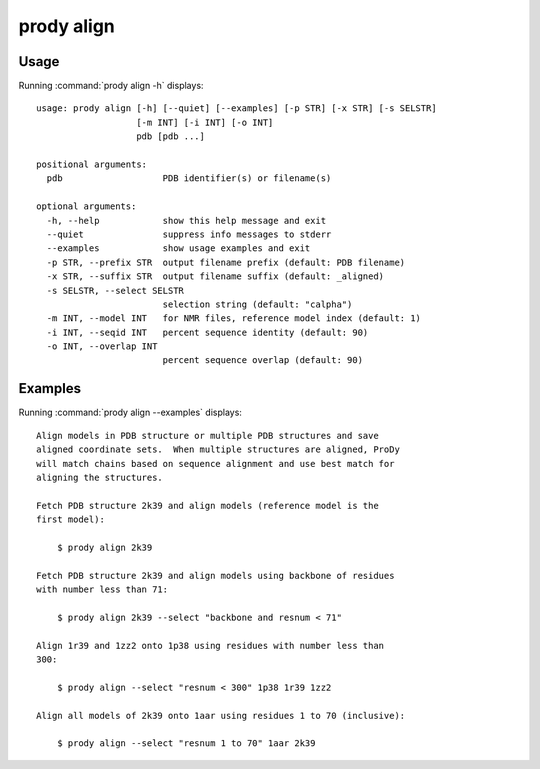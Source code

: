 .. _prody-align:

*******************************************************************************
prody align
*******************************************************************************

Usage
===============================================================================

Running :command:`prody align -h` displays::

  usage: prody align [-h] [--quiet] [--examples] [-p STR] [-x STR] [-s SELSTR]
                     [-m INT] [-i INT] [-o INT]
                     pdb [pdb ...]
  
  positional arguments:
    pdb                   PDB identifier(s) or filename(s)
  
  optional arguments:
    -h, --help            show this help message and exit
    --quiet               suppress info messages to stderr
    --examples            show usage examples and exit
    -p STR, --prefix STR  output filename prefix (default: PDB filename)
    -x STR, --suffix STR  output filename suffix (default: _aligned)
    -s SELSTR, --select SELSTR
                          selection string (default: "calpha")
    -m INT, --model INT   for NMR files, reference model index (default: 1)
    -i INT, --seqid INT   percent sequence identity (default: 90)
    -o INT, --overlap INT
                          percent sequence overlap (default: 90)

Examples
===============================================================================

Running :command:`prody align --examples` displays::

  Align models in PDB structure or multiple PDB structures and save
  aligned coordinate sets.  When multiple structures are aligned, ProDy
  will match chains based on sequence alignment and use best match for
  aligning the structures.
  
  Fetch PDB structure 2k39 and align models (reference model is the
  first model):
  
      $ prody align 2k39
  
  Fetch PDB structure 2k39 and align models using backbone of residues
  with number less than 71:
  
      $ prody align 2k39 --select "backbone and resnum < 71"
  
  Align 1r39 and 1zz2 onto 1p38 using residues with number less than
  300:
  
      $ prody align --select "resnum < 300" 1p38 1r39 1zz2
  
  Align all models of 2k39 onto 1aar using residues 1 to 70 (inclusive):
  
      $ prody align --select "resnum 1 to 70" 1aar 2k39
  
